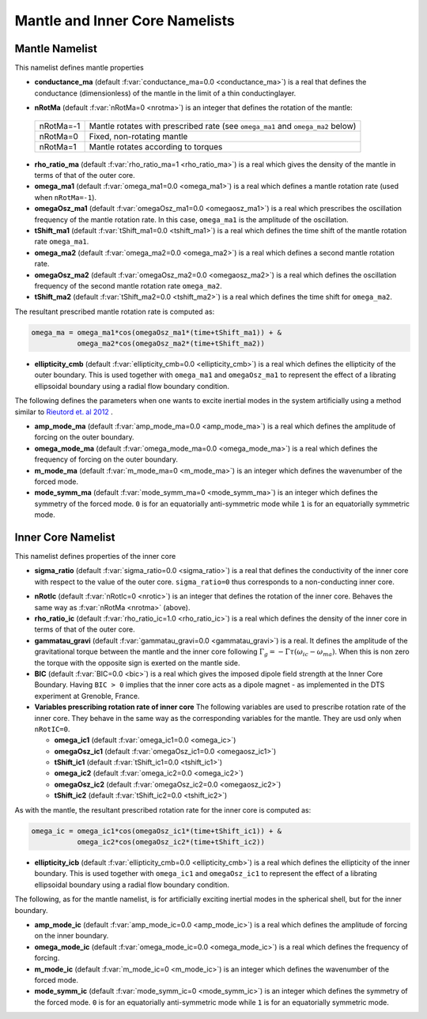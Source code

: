 Mantle and Inner Core Namelists
===============================

.. _secMantle:


Mantle Namelist
---------------

This namelist defines mantle properties

* **conductance_ma** (default :f:var:`conductance_ma=0.0 <conductance_ma>`) is a real that defines the conductance (dimensionless) of the mantle in the limit of a thin conductinglayer.

.. _varnRotMa:

* **nRotMa** (default :f:var:`nRotMa=0 <nrotma>`) is an integer that defines the rotation of the mantle:

 +-----------+----------------------------------------------------------------------------------+
 | nRotMa=-1 | Mantle rotates with prescribed rate (see ``omega_ma1``  and ``omega_ma2`` below) |
 +-----------+----------------------------------------------------------------------------------+
 | nRotMa=0  | Fixed, non-rotating mantle                                                       |
 +-----------+----------------------------------------------------------------------------------+
 | nRotMa=1  | Mantle rotates according to torques                                              |
 +-----------+----------------------------------------------------------------------------------+

* **rho_ratio_ma** (default :f:var:`rho_ratio_ma=1 <rho_ratio_ma>`) is a real which gives the density of the mantle in terms of that of the outer core.

* **omega_ma1** (default :f:var:`omega_ma1=0.0 <omega_ma1>`) is a real which defines a mantle rotation rate (used when ``nRotMa=-1``).

* **omegaOsz_ma1** (default :f:var:`omegaOsz_ma1=0.0 <omegaosz_ma1>`) is a real which prescribes the oscillation frequency of the mantle rotation rate. In this case, ``omega_ma1`` is the amplitude of the oscillation.

* **tShift_ma1** (default :f:var:`tShift_ma1=0.0 <tshift_ma1>`) is a real which defines the time shift of the mantle rotation rate ``omega_ma1``.

* **omega_ma2** (default :f:var:`omega_ma2=0.0 <omega_ma2>`) is a real which defines a second mantle rotation rate.

* **omegaOsz_ma2** (default :f:var:`omegaOsz_ma2=0.0 <omegaosz_ma2>`) is a real which defines the oscillation frequency of the second mantle rotation rate ``omega_ma2``.

* **tShift_ma2** (default :f:var:`tShift_ma2=0.0 <tshift_ma2>`) is a real which defines the time shift for ``omega_ma2``.

The resultant prescribed mantle rotation rate is computed as:

.. code-block:: fortran

  omega_ma = omega_ma1*cos(omegaOsz_ma1*(time+tShift_ma1)) + &
             omega_ma2*cos(omegaOsz_ma2*(time+tShift_ma2))

* **ellipticity_cmb** (default :f:var:`ellipticity_cmb=0.0 <ellipticity_cmb>`) is a real which defines the ellipticity of the outer boundary. This is used together with ``omega_ma1`` and ``omegaOsz_ma1`` to represent the effect of a librating ellipsoidal boundary using a radial flow boundary condition.

The following defines the parameters when one wants to excite inertial modes in
the system artificially using a method similar to `Rieutord et. al 2012
<http://dx.doi.org/10.1103/PhysRevE.86.026304>`_ .

* **amp_mode_ma** (default :f:var:`amp_mode_ma=0.0 <amp_mode_ma>`) is a real which defines the amplitude of forcing on the outer boundary.

* **omega_mode_ma** (default :f:var:`omega_mode_ma=0.0 <omega_mode_ma>`) is a real which defines the frequency of forcing on the outer boundary.

* **m_mode_ma** (default :f:var:`m_mode_ma=0 <m_mode_ma>`) is an integer which defines the wavenumber of the forced mode.

* **mode_symm_ma** (default :f:var:`mode_symm_ma=0 <mode_symm_ma>`) is an integer which defines the symmetry of the forced mode. ``0`` is for an equatorially anti-symmetric mode while ``1`` is for an equatorially symmetric mode.


.. _secInnerCore:

Inner Core Namelist
-------------------

This namelist defines properties of the inner core

* **sigma_ratio** (default :f:var:`sigma_ratio=0.0 <sigma_ratio>`) is a real that defines the conductivity of the inner core with respect to the value of the outer core. ``sigma_ratio=0`` thus corresponds to a non-conducting inner core.

.. _varnRotIc:

* **nRotIc** (default :f:var:`nRotIc=0 <nrotic>`) is an integer that defines the rotation of the inner core. Behaves the same way as :f:var:`nRotMa <nrotma>` (above).

* **rho_ratio_ic** (default :f:var:`rho_ratio_ic=1.0 <rho_ratio_ic>`) is a real which defines the density of the inner core in terms of that of the outer core.

* **gammatau_gravi** (default :f:var:`gammatau_gravi=0.0 <gammatau_gravi>`) is a real. It defines the amplitude of the gravitational torque between the mantle and the inner core following :math:`\Gamma_g = -\Gamma\tau(\omega_{ic}-\omega_{ma})`. When this is non zero the torque with the opposite sign is exerted on the mantle side.

* **BIC** (default :f:var:`BIC=0.0 <bic>`) is a real which gives the imposed dipole field strength at the Inner Core Boundary. Having ``BIC > 0`` implies that the inner core acts as a dipole magnet - as implemented in the DTS experiment at Grenoble, France.

* **Variables prescribing rotation rate of inner core** The following variables are used to prescribe rotation rate of the inner core. They behave in the same way as the corresponding variables for the mantle. They are usd only when ``nRotIC=0``.

  - **omega_ic1** (default :f:var:`omega_ic1=0.0 <omega_ic>`)
  - **omegaOsz_ic1** (default :f:var:`omegaOsz_ic1=0.0 <omegaosz_ic1>`)
  - **tShift_ic1** (default :f:var:`tShift_ic1=0.0 <tshift_ic1>`)
  - **omega_ic2** (default :f:var:`omega_ic2=0.0 <omega_ic2>`)
  - **omegaOsz_ic2** (default :f:var:`omegaOsz_ic2=0.0 <omegaosz_ic2>`)
  - **tShift_ic2** (default :f:var:`tShift_ic2=0.0 <tshift_ic2>`)

As with the mantle, the resultant prescribed rotation rate for the inner core is computed as:

.. code-block:: fortran

  omega_ic = omega_ic1*cos(omegaOsz_ic1*(time+tShift_ic1)) + &
             omega_ic2*cos(omegaOsz_ic2*(time+tShift_ic2))

* **ellipticity_icb** (default :f:var:`ellipticity_cmb=0.0 <ellipticity_cmb>`) is a real which defines the ellipticity of the inner boundary. This is used together with ``omega_ic1`` and ``omegaOsz_ic1`` to represent the effect of a librating ellipsoidal boundary using a radial flow boundary condition.

The following, as for the mantle namelist, is for artificially exciting inertial modes in the spherical shell, but for the inner boundary.

* **amp_mode_ic** (default :f:var:`amp_mode_ic=0.0 <amp_mode_ic>`) is a real which defines the amplitude of forcing on the inner boundary.

* **omega_mode_ic** (default :f:var:`omega_mode_ic=0.0 <omega_mode_ic>`) is a real which defines the frequency of forcing.

* **m_mode_ic** (default :f:var:`m_mode_ic=0 <m_mode_ic>`) is an integer which defines the wavenumber of the forced mode.

* **mode_symm_ic** (default :f:var:`mode_symm_ic=0 <mode_symm_ic>`) is an integer which defines the symmetry of the forced mode. ``0`` is for an equatorially anti-symmetric mode while ``1`` is for an equatorially symmetric mode.
